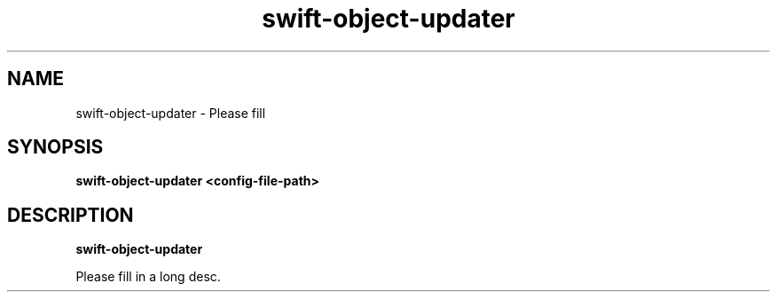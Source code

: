 .TH swift\-object\-updater 8
.SH NAME
swift\-object\-updater \- Please fill

.SH SYNOPSIS
.B swift\-object\-updater
.B <config\-file\-path>

.SH DESCRIPTION
.B swift\-object\-updater

Please fill in a long desc.
